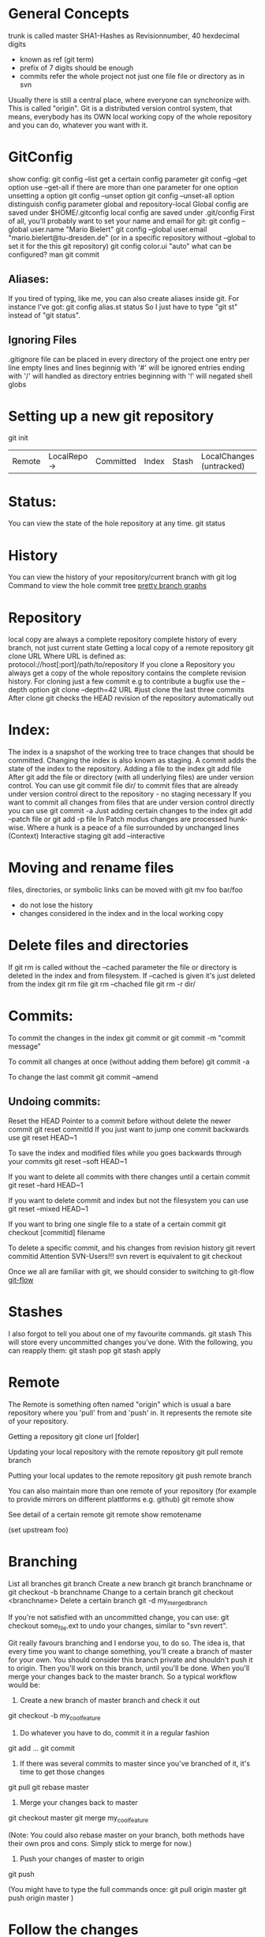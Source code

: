* General Concepts
trunk is called master
  SHA1-Hashes as Revisionnumber, 40 hexdecimal digits
  - known as ref (git term)
  - prefix of 7 digits should be enough
  - commits refer the whole project not just one file file or directory as in svn
    
Usually there is still a central place, where everyone can synchronize with. This is called "origin".
Git is a distributed version control system, that means, everybody has its OWN local working copy of the whole repository and you can do, whatever
you want with it.

* GitConfig
  show config:
      git config --list
  get a certain config parameter
    git config --get option
  use --get-all if there are more than one parameter for one option
  unsetting a option
    git config --unset option
    git config --unset-all option
  distinguish config parameter global and repository-local
  Global config are saved under $HOME/.gitconfig
  local config are saved under .git/config
 First of all, you'll probably want to set your name and email for git:
        git config --global user.name "Mario Bielert"
        git config --global user.email "mario.bielert@tu-dresden.de"
 (or in a specific repository without --global to set it for the this git repository)
  git config color.ui "auto"
what can be configured? man git commit

** Aliases:
   If you tired of typing, like me, you can also create aliases inside git.
   For instance I've got:
   git config alias.st status
   So I just have to type "git st" instead of "git status".

** Ignoring Files
   .gitignore file can be placed in every directory of the project
   one entry per line
   empty lines and lines beginnig with '#' will be ignored
   entries ending with '/' will handled as directory
   entries beginning with '!' will negated
   shell globs

* Setting up a new git repository
  git init


  | Remote | LocalRepo -> | Committed | Index | Stash | LocalChanges (untracked) |

* Status:
You can view the state of the hole repository at any time.
    git status

* History
You can view the history of your repository/current branch with
    git log
Command to view the hole commit tree
[[http://stackoverflow.com/questions/1057564/pretty-git-branch-graphs][pretty branch graphs]]

* Repository
  local copy are always a complete repository
  complete history of every branch, not just current state
  Getting a local copy of a remote repository
    git clone URL
  Where URL is defined as:
    protocol://host[:port]/path/to/repository
  If you clone a Repository you always get a copy of the whole repository
  contains the complete revision history.
  For cloning just a few commit e.g to contribute a bugfix use the --depth option
    git clone --depth=42 URL #just clone the last three commits
  After clone git checks the HEAD revision of the repository automatically out

* Index:
The index is a snapshot of the working tree to trace changes that should be committed.
Changing the index is also known as staging.
A commit adds the state of the index to the repository.
Adding a file to the index
    git add file
After git add the file or directory (with all underlying files) are under
  version control.
  You can use
    git commit file dir/
  to commit files that are already under version control direct to the
  repository - no staging necessary
  If you want to commit all changes from files that are under version control
  directly you can use
    git commit -a
Just adding certain changes to the index
    git add --patch file
or  git add -p file
  In Patch modus changes are processed hunk-wise. Where a hunk is a peace of
  a file surrounded by unchanged lines (Context)
Interactive staging
  git add --interactive

* Moving and rename files
  files, directories, or symbolic links can be moved with
    git mv foo bar/foo
  - do not lose the history
  - changes considered in the index and in the local working copy

* Delete files and directories
  If git rm is called without the --cached parameter the file or directory is
  deleted in the index and from filesystem. If --cached is given it's just
  deleted from the index
  git rm file
  git rm --chached file
  git rm -r dir/

* Commits:
To commit the changes in the index
    git commit
or  git commit -m "commit message"

To commit all changes at once (without adding them before)
    git commit -a

To change the last commit
    git commit --amend

** Undoing commits:
Reset the HEAD Pointer to a commit before without delete the newer commit
    git reset commitId
If you just want to jump one commit backwards use
    git reset HEAD~1

To save the index and modified files while you goes backwards through your commits
    git reset --soft HEAD~1

If you want to delete all commits with there changes until a certain commit
    git reset --hard HEAD~1

If you want to delete commit and index but not the filesystem you can use
   git reset --mixed HEAD~1

If you want to bring one single file to a state of a certain commit
    git checkout [commitid] filename

To delete a specific commit, and his changes from revision history
   git revert commitid
Attention SVN-Users!!! svn revert is equivalent to git checkout

Once we all are familiar with git, we should consider to switching to git-flow
[[http://nvie.com/posts/a-successful-git-branching-model/][git-flow]]

* Stashes
I also forgot to tell you about one of my favourite commands.
   git stash
This will store every uncommitted changes you've done. With the following, you can reapply them:
    git stash pop
    git stash apply

* Remote
The Remote is something often named "origin" which is usual a bare repository where you 'pull' from and 'push' in.
It represents the remote site of your repository.

Getting a repository
  git clone url [folder]

Updating your local repository with the remote repository
  git pull remote branch

Putting your local updates to the remote repository
  git push remote branch

You can also maintain more than one remote of your repository
  (for example to provide mirrors on different plattforms e.g. github)
    git remote show

See detail of a certain remote
  git remote show remotename

(set upstream foo)

* Branching

List all branches
    git branch
Create a new branch
    git branch branchname
or  git checkout -b branchname
Change to a certain branch
    git checkout <branchname>
Delete a certain branch
    git -d my_merged_branch

If you're not satisfied with an uncommitted change, you can use:
    git checkout some_file.ext
to undo your changes, similar to "svn revert".

Git really favours branching and I endorse you, to do so. The idea is, that every time you want to change something,
you'll create a branch of master for your own. You should consider this branch private and shouldn't push it to origin.
Then you'll work on this branch, until you'll be done. When you'll merge your changes back to the master branch.
So a typical workflow would be:

      1. Create a new branch of master branch and check it out
      git checkout -b my_cool_feature

      2. Do whatever you have to do, commit it in a regular fashion
      git add ...
      git commit

      3. If there was several commits to master since you've branched of it, it's time to get those changes
      git pull
      git rebase master

      4. Merge your changes back to master
      git checkout master
      git merge my_cool_feature

      (Note: You could also rebase master on your branch, both methods have their own pros and cons.
      Simply stick to merge for now.)

      5. Push your changes of master to origin
      git push

(You might have to type the full commands once:
      git pull origin master
      git push origin master
)

* Follow the changes
  Changes in the working tree not yet staged for the next commit
      git diff
  Changes between the index and your last commit; what you would be committing
  if you run "git commit" without "-a" option.
      git diff --cached
  Changes in the working tree since your last commit; what you would be
  committing if you run "git commit -a"
      git diff HEAD

* References
  [[http://ndpsoftware.com/git-cheatsheet.html][git-cheatsheet]]
